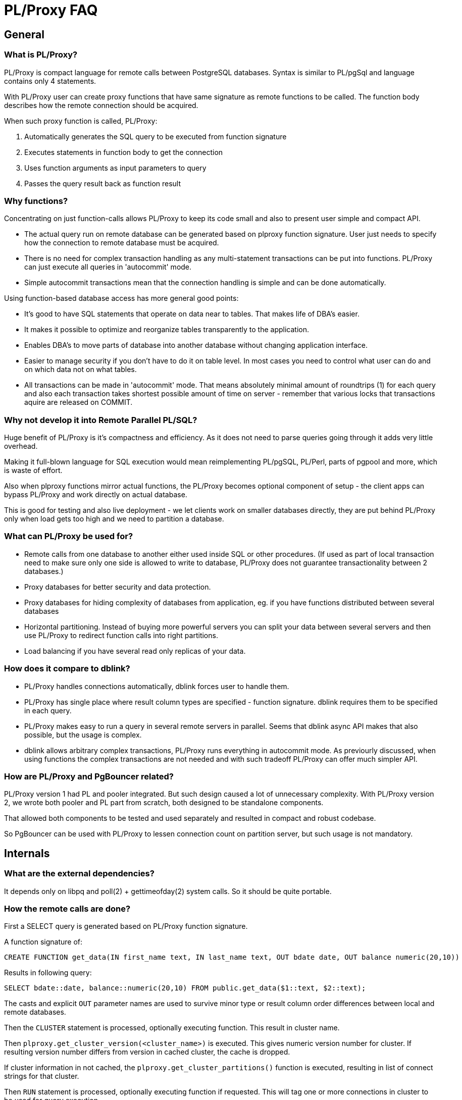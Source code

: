 = PL/Proxy FAQ =

== General ==

=== What is PL/Proxy? ===

PL/Proxy is compact language for remote calls between PostgreSQL
databases. Syntax is similar to PL/pgSql and language contains only 4
statements.

With PL/Proxy user can create proxy functions that have same signature
as remote functions to be called.  The function body describes
how the remote connection should be acquired.

When such proxy function is called, PL/Proxy:

 1. Automatically generates the SQL query to be executed from function signature
 2. Executes statements in function body to get the connection
 3. Uses function arguments as input parameters to query
 4. Passes the query result back as function result


=== Why functions? ===

Concentrating on just function-calls allows PL/Proxy to keep
its code small and also to present user simple and compact API.

- The actual query run on remote database can be generated
  based on plproxy function signature.  User just needs to
  specify how the connection to remote database must be acquired.

- There is no need for complex transaction handling as any
  multi-statement transactions can be put into functions.
  PL/Proxy can just execute all queries in 'autocommit' mode.

- Simple autocommit transactions mean that the connection
  handling is simple and can be done automatically.

Using function-based database access has more general good points:

- It's good to have SQL statements that operate on data
  near to tables.  That makes life of DBA's easier.
- It makes it possible to optimize and reorganize tables
  transparently to the application.
- Enables DBA's to move parts of database into another
  database without changing application interface.
- Easier to manage security if you don't have to do it on
  table level.  In most cases you need to control what user
  can do and on which data not on what tables.
- All transactions can be made in 'autocommit' mode.
  That means absolutely minimal amount of roundtrips (1)
  for each query and also each transaction takes shortest
  possible amount of time on server - remember that various
  locks that transactions aquire are released on COMMIT.


=== Why not develop it into Remote Parallel PL/SQL? ===

Huge benefit of PL/Proxy is it's compactness and efficiency.
As it does not need to parse queries going through it adds very
little overhead.

Making it full-blown language for SQL execution would mean
reimplementing PL/pgSQL, PL/Perl, parts of pgpool and more,
which is waste of effort.

Also when plproxy functions mirror actual functions, the
PL/Proxy becomes optional component of setup - the client
apps can bypass PL/Proxy and work directly on actual database.

This is good for testing and also live deployment - we let
clients work on smaller databases directly, they are put
behind PL/Proxy only when load gets too high and we need
to partition a database.


=== What can PL/Proxy be used for? ===

- Remote calls from one database to another either used inside SQL or other procedures.
  (If used as part of local transaction need to make sure only
   one side is allowed to write to database, PL/Proxy does not
   guarantee transactionality between 2 databases.)
- Proxy databases for better security and data protection.
- Proxy databases for hiding complexity of databases from application,
  eg. if you have functions distributed between several databases
- Horizontal partitioning.  Instead of buying more powerful servers you can
  split your data between several servers and then use PL/Proxy to redirect
  function calls into right partitions.
- Load balancing if you have several read only replicas of your data.


=== How does it compare to dblink? ===

- PL/Proxy handles connections automatically, dblink forces user to handle them.

- PL/Proxy has single place where result column types are specified - function signature.
  dblink requires them to be specified in each query.

- PL/Proxy makes easy to run a query in several remote servers in parallel.
  Seems that dblink async API makes that also possible, but the usage is complex.

- dblink allows arbitrary complex transactions, PL/Proxy runs everything
  in autocommit mode.  As previourly discussed, when using functions the
  complex transactions are not needed and with such tradeoff PL/Proxy can
  offer much simpler API.


=== How are PL/Proxy and PgBouncer related? ===

PL/Proxy version 1 had PL and pooler integrated.  But such design
caused a lot of unnecessary complexity.  With PL/Proxy version 2,
we wrote both pooler and PL part from scratch, both designed
to be standalone components.

That allowed both components to be tested and used separately
and resulted in compact and robust codebase.

So PgBouncer can be used with PL/Proxy to lessen connection count
on partition server, but such usage is not mandatory.


== Internals ==

=== What are the external dependencies? ===

It depends only on libpq and poll(2) + gettimeofday(2) system calls.
So it should be quite portable.


=== How the remote calls are done? ===

First a SELECT query is generated based on PL/Proxy function
signature.

A function signature of:

  CREATE FUNCTION get_data(IN first_name text, IN last_name text, OUT bdate date, OUT balance numeric(20,10))

Results in following query:

  SELECT bdate::date, balance::numeric(20,10) FROM public.get_data($1::text, $2::text);

The casts and explicit `OUT` parameter names are used to survive minor type or
result column order differences between local and remote databases.

Then the `CLUSTER` statement is processed, optionally
executing function.  This result in cluster name.

Then `plproxy.get_cluster_version(<cluster_name>)`
is executed.  This gives numeric version number for cluster.
If resulting version number differs from version
in cached cluster, the cache is dropped.

If cluster information in not cached, the `plproxy.get_cluster_partitions()`
function is executed, resulting in list of connect strings for that cluster.

Then `RUN` statement is processed, optionally executing
function if requested.  This will tag one or more connections
in cluster to be used for query execution.

Then the query is sent to remote server using libpq async API.
If there are several remote connections tagged, the execution
will happen in parallel.  PL/Proxy then waits until it has
acquired resultsets from all connections and then returns
them to local backend.


=== How does PL/Proxy handle connections? ===

It opens them lazily - only when needed.  Then keeps them
open until it libpq reports error on it or connection
lifetime is over - which is by default 2h.

There is a safety hack used - before sending query
to already open connection a poll(2) call is run on
connection.  If poll() shows events the connection
is dropped to avoid use of likely broken connection.


=== Can PL/Proxy survive different settings in local and remote database? ===

client_encoding::
  If it differs, PL/Proxy sets the `client_encoding` on remote database
  to be equal to local one.

standard_conforming_strings::
  Query parameters are passed separately, so in general the difference
  should not matter.  Except when function uses explicit SELECT
  and it contains literal strings.  Fix is to avoid use of SELECT.

datestyle, timezone::
  Currently no handling is done.

Rest of parameters::
  Cannot be handled.


=== Why does PL/Proxy require the number of partition be power of 2? ===

There is no deep reason, mostly because of following points:

- To have minimal sanity-checking on the output of get_cluster_partitions().
- To have clear way to map hashes to partition.  As users quite
  likely need to write their own code for splitting and sanity checking
  their data, the algorithm should be as simple as possible.

It would be easy to use mod N internally, but:

- We would lose the sanity checking.
- We would need to define mod function for negative integers that
  maps to positive range.  This sounds like a source for confusion and bugs.

So it seems it's preferable to keep the power-of-2 requirement.

This may seem to require that the number of servers be also power of 2,
but this is not so - to make future administration easier it is
always preferable to split database into more parts than you
immediately need.  Such splitting also overcomes the power-of-2
requirement.

For example, if user needs to spread the load over 3 servers,
the database can be split to 16 partitions and then 2 servers
get 5 partitions and last one 6.


== Partitioning ==

=== How to partition data? ===

There are several usage patterns how PL/Proxy can be used
to distribute load on several servers

- Vertical partitioning.  Data is divided into separate servers table by table
  and PL/Proxy calls are used to direct calls to right databases.  In some cases
  wrapper functions that do several remote calls into other databases are needed.
- Horizontal partitioning.   Using hashtext function any field can be
  converted into integer. In simpler case you can use just your id field.
  Number of partitions must be power of two in cluster and PL/Proxy uses
  bitwise and to get number of partition from given integer.
- Two-level vertical partitioning.  PL/Proxy allows the cluster name also
  be calculated on function arguments.  So it is possible to dedicate
  different clusters to different categories or one cluster to read-queries,
  second cluster to write-queries and then do the usual hash-based
  partitioning inside clusters.
- Read only replicas.  Load can be divided on read only replicas.  You can define
  cluster to have more partitions in cluster that you have actual databases and
  use repeating connect strings as weights on servers.

In many of these scenarios good replication software like Londiste from SkyTools
is handy.


=== How to spread single large query over several partitions? ===

If each partition holds only part of the total data this
happens automatically - just use RUN ON ALL.

If the partitions are copies of each other or the query does
not follow the split pattern for some other reason, it will
be bit more tricky.  Best way would be to assign each partition
number and later pass an array of parameters to RUN ON ALL;
query where each partition picks it's values to work on.
The values can be even actual SQL queries, giving maximum
flexibility on whats possible to do.

There is a preliminary design for feature that lets user
run a query on different partitions with different parameters:
http://lists.pgfoundry.org/pipermail/plproxy-users/2008-June/000093.html[]

Whether this gets implemented depends if there is any *actual*
use-cases for this and whether there are any developers interested
in working on the feature.


=== How to do aggregated queries? ===

Aggregation needs to happen in 3 steps:

1. Function on partition that does per-partition aggregation.

2. PL/Proxy function that collects the result of per-partition aggregation.
   It will return a row for each partition.

3. Top-level aggregation that does the final aggregation on the
   resultset of PL/Proxy function.  A regular PL/pgSQL function
   can be used or this can be done outside database by client application.
  
Note: some of the aggregations cannot be done naively - eg. `avg()`.
Instead each partition must do `sum() + count()` and the top-level
aggregator calculates actual average.


=== How to add partitions? ===

The simple way would be to collect data from all partitions
together then split it again to new partitions.  But that
is a waste of resources.

Few things to keep in mind to make the addition easier:

- Always partition data to more pieces that you actually need.
  Eg. if you think 2 servers would handle the load, then
  do the split into 8 partitions, keeping 4 of them
  on single server.  That way when load grows you just
  need to move databases to separate server, not rehash
  your data.  That also allows you to load-balance between
  servers with inequal power - keep more partitions on server
  that has more power.

- Split one partition at a time, splitting it to 2 (preferably 4 or 8).
  You just need to keep duplicate entries in partition list
  for partitions that are not split yet.


=== Can I have foreign keys on my data? ===

Yes, unless the data you want to partition on references
itself.

Another common scenario is that there are some big data
tables that user wants to partition but they reference
various smaller common tables that are not partitionable.
In such situation the common tables should be managed
from single external database and replicated to each
partition.  That gives single place to manipulate data
and correct transactionality when spreading data out.


=== What happens if I do updates in remote database? ===

PL/Proxy is in autocommit mode so if remote function succeeds then changes are
automatically committed at once. Special handling is needed if updates are done
in both databases. If remote call fails both are rolled back but if remote call
succeeds and local updates fail then only local updates are rolled back.
Usually PgQ based solutions are used in these situations.


=== How to handle sequences? ===

Best way is to use separate ranges for each partition.

In our case, no code uses serials directly, instead they
use wrapper function that combines unique ID each database
has and plain sequence.  That way we don't need to manage
sequences explicitly, instead only thing we need to do
is to assign each database unique ID.


// todo
// === How to handle queries that don't follow partitioning? ===


